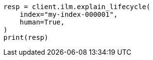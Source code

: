 // This file is autogenerated, DO NOT EDIT
// ilm/apis/explain.asciidoc:106

[source, python]
----
resp = client.ilm.explain_lifecycle(
    index="my-index-000001",
    human=True,
)
print(resp)
----
